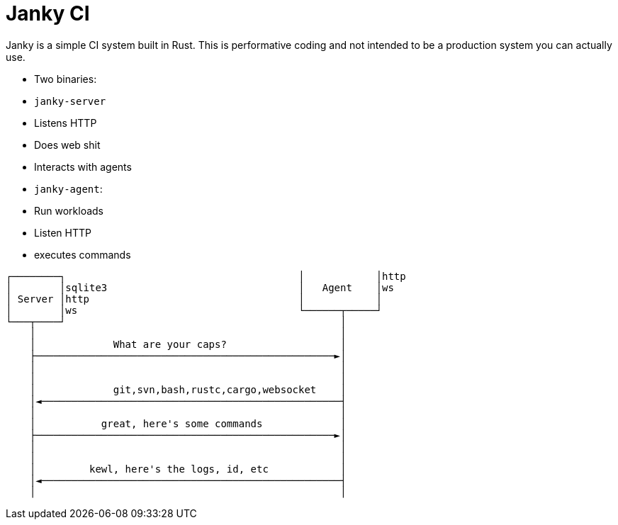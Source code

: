 = Janky CI

Janky is a simple CI system built in Rust. This is performative coding and not
intended to be a production system you can actually use.



* Two binaries:
  * `janky-server`
    * Listens HTTP
    * Does web shit
    * Interacts with agents
  * `janky-agent`:
    * Run workloads
    * Listen HTTP
    * executes commands

[source]
----
┌────────┐                                       │            │http
│        │sqlite3                                │   Agent    │ws
│ Server │http                                   │            │
│        │ws                                     └──────┬─────┘
└───┬────┘                                              │
    │                                                   │
    │             What are your caps?                   │
    ├──────────────────────────────────────────────────►│
    │                                                   │
    │                                                   │
    │             git,svn,bash,rustc,cargo,websocket    │
    │◄──────────────────────────────────────────────────┤
    │                                                   │
    │           great, here's some commands             │
    ├──────────────────────────────────────────────────►│
    │                                                   │
    │                                                   │
    │         kewl, here's the logs, id, etc            │
    │◄──────────────────────────────────────────────────┤
    │                                                   │
----

